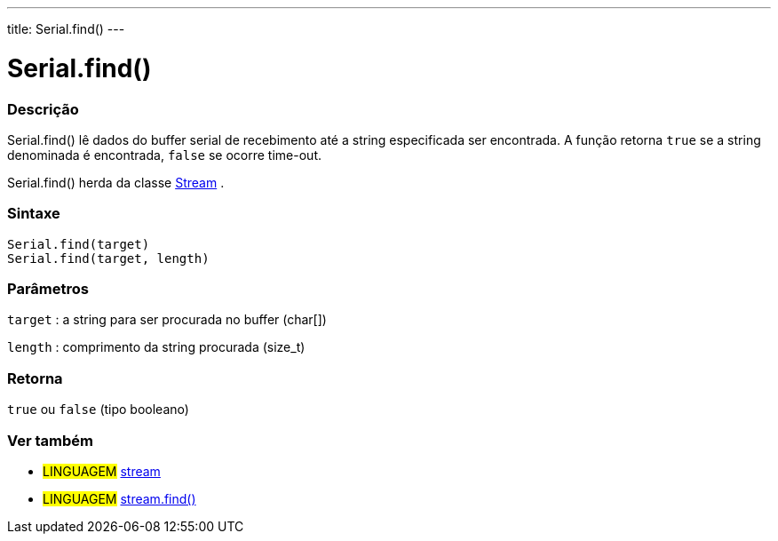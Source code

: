 ---
title: Serial.find()
---

= Serial.find()

// OVERVIEW SECTION STARTS
[#overview]
--

[float]
=== Descrição
Serial.find() lê dados do buffer serial de recebimento até a string especificada ser encontrada. A função retorna `true` se a string denominada é encontrada, `false` se ocorre time-out.

Serial.find() herda da classe link:../../stream[Stream] .
[%hardbreaks]


[float]
=== Sintaxe
`Serial.find(target)` +
`Serial.find(target, length)`


[float]
=== Parâmetros
`target` : a string para ser procurada no buffer (char[])

`length` : comprimento da string procurada (size_t)

[float]
=== Retorna
`true` ou `false` (tipo booleano)

--
// OVERVIEW SECTION ENDS


// SEE ALSO SECTION
[#see_also]
--

[float]
=== Ver também

[role="language"]
* #LINGUAGEM# link:../../stream[stream] +
* #LINGUAGEM# link:../../stream/streamfind[stream.find()]

--
// SEE ALSO SECTION ENDS
